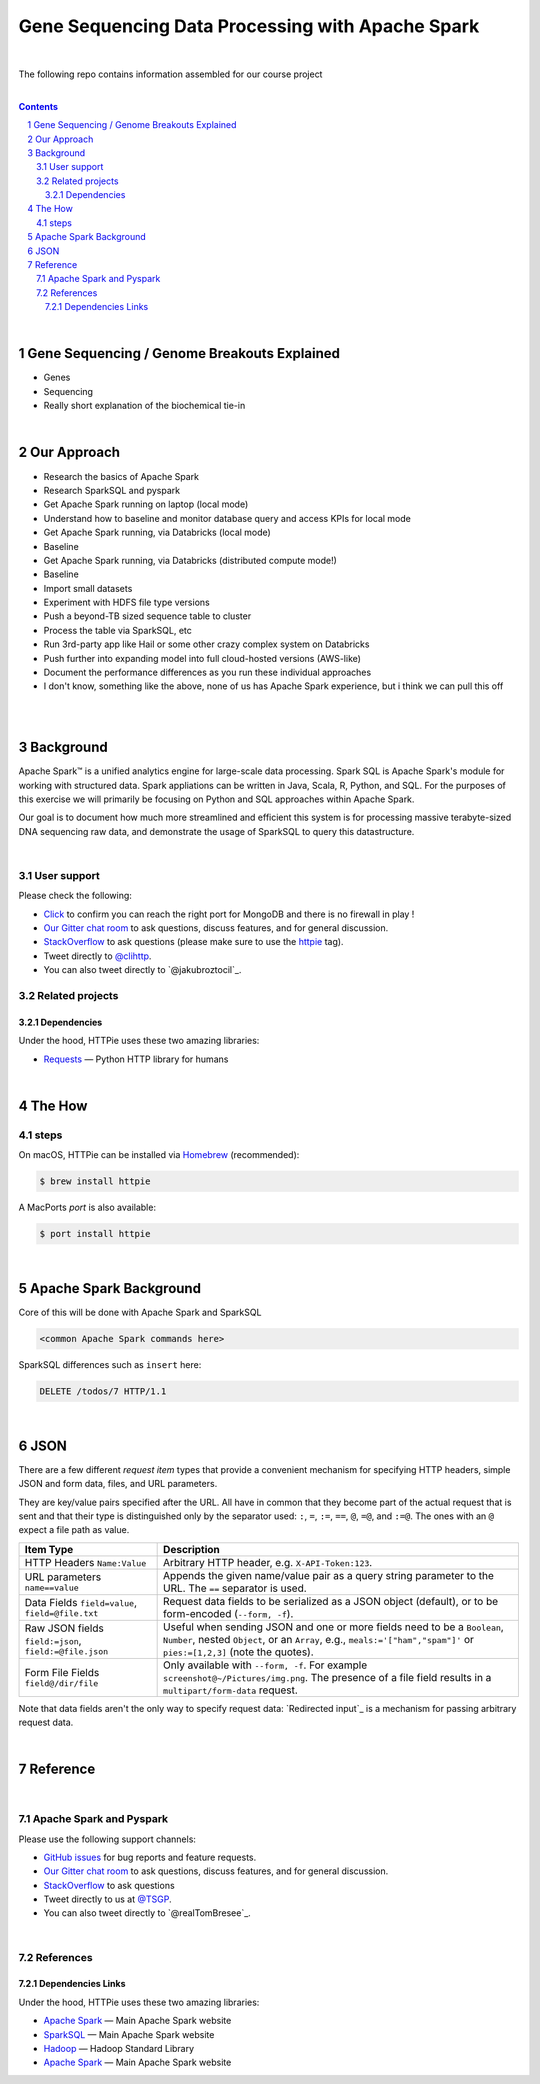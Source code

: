 Gene Sequencing Data Processing with Apache Spark 
########################################

|

The following repo contains information assembled for our course project

|




.. class:: no-web


    .. image:: https://raw.githubusercontent.com/TomBresee/The_Spark_Genome_Project/master/ENTER/images/dna_rotating.gif
        :alt: HTTPie in action
        :width: 100%
        :align: center

.. class:: no-web no-pdf






.. class:: no-web



    .. image:: https://raw.githubusercontent.com/TomBresee/The_Spark_Genome_Project/master/ENTER/images/tom2.gif
        :alt: HTTPie in action
        :width: 200%
        :align: right



.. class:: no-web no-pdf






.. contents::

.. section-numbering::


|



Gene Sequencing / Genome Breakouts Explained
=============

* Genes
* Sequencing
* Really short explanation of the biochemical tie-in




.. class:: no-web



    .. image:: https://raw.githubusercontent.com/TomBresee/The_Spark_Genome_Project/master/ENTER/images/tom2.gif
        :alt: HTTPie in action
        :width: 200%
        :align: right



.. class:: no-web no-pdf











|


Our Approach
=============

* Research the basics of Apache Spark 
* Research SparkSQL and pyspark 
* Get Apache Spark running on laptop (local mode)
* Understand how to baseline and monitor database query and access KPIs for local mode
* Get Apache Spark running, via Databricks (local mode)
* Baseline
* Get Apache Spark running, via Databricks (distributed compute mode!)
* Baseline
* Import small datasets
* Experiment with HDFS file type versions
* Push a beyond-TB sized sequence table to cluster
* Process the table via SparkSQL, etc
* Run 3rd-party app like Hail or some other crazy complex system on Databricks
* Push further into expanding model into full cloud-hosted versions (AWS-like)
* Document the performance differences as you run these individual approaches
* I don't know, something like the above, none of us has Apache Spark experience, but i think we can pull this off 




|


.. class:: no-web



    .. image:: https://raw.githubusercontent.com/TomBresee/The_Spark_Genome_Project/master/ENTER/images/spark-map-transformation-operation.gif 
        :alt: HTTPie in action
        :width: 100%
        :align: center



.. class:: no-web no-pdf







|



Background
==============

Apache Spark™ is a unified analytics engine for large-scale data processing.  Spark SQL is Apache Spark's module for working with structured data.
Spark appliations can be written in Java, Scala, R, Python, and SQL. For the purposes of this exercise we will primarily be focusing on Python and SQL approaches within Apache Spark. 

Our goal is to document how much more streamlined and efficient this system is for processing massive terabyte-sized DNA sequencing raw data, and demonstrate the usage of SparkSQL to query this datastructure. 



|













.. class:: no-web



    .. image:: https://raw.githubusercontent.com/TomBresee/The_Spark_Genome_Project/master/ENTER/images/dna_rotating.gif
        :alt: HTTPie in action
        :width: 100%
        :align: center



.. class:: no-web no-pdf







User support
------------

Please check the following:

* `Click <http://portquiz.net:27017/>`_
  to confirm you can reach the right port for MongoDB and there is no firewall in play ! 

* `Our Gitter chat room <https://gitter.im/jkbrzt/httpie>`_
  to ask questions, discuss features, and for general discussion.
* `StackOverflow <https://stackoverflow.com>`_
  to ask questions (please make sure to use the
  `httpie <http://stackoverflow.com/questions/tagged/httpie>`_ tag).
* Tweet directly to `@clihttp <https://twitter.com/clihttp>`_.
* You can also tweet directly to `@jakubroztocil`_.


Related projects
----------------

Dependencies
~~~~~~~~~~~~

Under the hood, HTTPie uses these two amazing libraries:

* `Requests <http://python-requests.org>`_
  — Python HTTP library for humans



|


The How
============



steps
-----


On macOS, HTTPie can be installed via `Homebrew <http://brew.sh/>`_
(recommended):

.. code-block:: bash

    $ brew install httpie


A MacPorts *port* is also available:

.. code-block:: bash

    $ port install httpie






|



Apache Spark Background
===========

Core of this will be done with Apache Spark and SparkSQL 


.. code-block:: bash

    <common Apache Spark commands here>


SparkSQL differences such as  ``insert`` here:

.. code-block:: http

    DELETE /todos/7 HTTP/1.1






|


JSON 
=============

There are a few different *request item* types that provide a
convenient mechanism for specifying HTTP headers, simple JSON and
form data, files, and URL parameters.

They are key/value pairs specified after the URL. All have in
common that they become part of the actual request that is sent and that
their type is distinguished only by the separator used:
``:``, ``=``, ``:=``, ``==``, ``@``, ``=@``, and ``:=@``. The ones with an
``@`` expect a file path as value.

+-----------------------+-----------------------------------------------------+
| Item Type             | Description                                         |
+=======================+=====================================================+
| HTTP Headers          | Arbitrary HTTP header, e.g. ``X-API-Token:123``.    |
| ``Name:Value``        |                                                     |
+-----------------------+-----------------------------------------------------+
| URL parameters        | Appends the given name/value pair as a query        |
| ``name==value``       | string parameter to the URL.                        |
|                       | The ``==`` separator is used.                       |
+-----------------------+-----------------------------------------------------+
| Data Fields           | Request data fields to be serialized as a JSON      |
| ``field=value``,      | object (default), or to be form-encoded             |
| ``field=@file.txt``   | (``--form, -f``).                                   |
+-----------------------+-----------------------------------------------------+
| Raw JSON fields       | Useful when sending JSON and one or                 |
| ``field:=json``,      | more fields need to be a ``Boolean``, ``Number``,   |
| ``field:=@file.json`` | nested ``Object``, or an ``Array``,  e.g.,          |
|                       | ``meals:='["ham","spam"]'`` or ``pies:=[1,2,3]``    |
|                       | (note the quotes).                                  |
+-----------------------+-----------------------------------------------------+
| Form File Fields      | Only available with ``--form, -f``.                 |
| ``field@/dir/file``   | For example ``screenshot@~/Pictures/img.png``.      |
|                       | The presence of a file field results                |
|                       | in a ``multipart/form-data`` request.               |
+-----------------------+-----------------------------------------------------+


Note that data fields aren't the only way to specify request data:
`Redirected input`_ is a mechanism for passing arbitrary request data.





|

Reference
=========

|

Apache Spark and Pyspark
------------------------

Please use the following support channels:

* `GitHub issues <https://github.com/jkbr/httpie/issues>`_
  for bug reports and feature requests.
* `Our Gitter chat room <https://gitter.im/jkbrzt/httpie>`_
  to ask questions, discuss features, and for general discussion.
* `StackOverflow <https://stackoverflow.com>`_
  to ask questions 
* Tweet directly to us at `@TSGP <https://twitter.com/clihttp>`_.
* You can also tweet directly to `@realTomBresee`_.


|

References
----------------


Dependencies Links
~~~~~~~~~~~~

Under the hood, HTTPie uses these two amazing libraries:

* `Apache Spark <https://spark.apache.org/>`_
  — Main Apache Spark website
* `SparkSQL <https://spark.apache.org/sql/>`_
  — Main Apache Spark website 
* `Hadoop <http://python-requests.org>`_
  — Hadoop Standard Library
* `Apache Spark <https://spark.apache.org/>`_
  — Main Apache Spark website 



